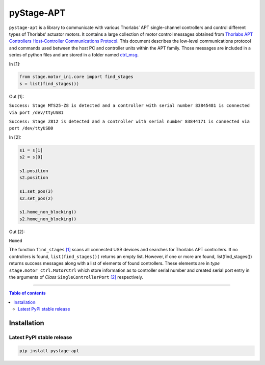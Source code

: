 ============
 pyStage-APT
============

|LANGUAGE| |PY-VERSION| |PLATFORM_1| |PLATFORM_2| |SERIAL| |USB| |LICENSE|

``pystage-apt`` is a library to communicate with various Thorlabs’ APT single-channel controllers and control different types of Thorlabs’ actuator motors. It contains a large collection of motor control messages obtained from `Thorlabs APT Controllers Host-Controller Communications Protocol <https://github.com/kzhao1228/pystage_apt/blob/master/Doc/APT_Communications_Protocol_Rev_14.pdf>`__. This document describes the low-level communications protocol and commands used between the host PC and controller units within the APT family. Those messages are included in a series of python files and are stored in a folder named `ctrl_msg <https://github.com/kzhao1228/pystage_apt/tree/master/stage/ctrl_msg>`__.

In [1]:

.. code:: python

    from stage.motor_ini.core import find_stages
    s = list(find_stages())
    
Out [1]:

``Success: Stage MTS25-Z8 is detected and a controller with serial number 83845481 is connected via port /dev/ttyUSB1`` 

``Success: Stage Z812 is detected and a controller with serial number 83844171 is connected via port /dev/ttyUSB0``

In [2]:

.. code:: python
     
     s1 = s[1]
     s2 = s[0]
     
     s1.position
     s2.position
     
     s1.set_pos(3)
     s2.set_pos(2)
     
     s1.home_non_blocking()
     s2.home_non_blocking()
    
Out [2]:
     
``Homed``
     
The function ``find_stages`` `[1] <https://github.com/kzhao1228/pystage_apt/blob/master/stage/motor_ini/core.py>`__ scans all connected USB devices and searches for Thorlabs APT controllers. If no controllers is found, ``list(find_stages())`` returns an empty list. However, if one or more are found, list(find_stages()) returns success messages along with a list of elements of found controllers. These elements are in *type* ``stage.motor_ctrl.MotorCtrl`` which store information as to controller serial number and created serial port entry in the arguments of *Class* ``SingleControllerPort`` `[2] <https://github.com/kzhao1228/pystage_apt/blob/master/stage/motor_ini/port.py>`__ respectively. 
 
     
------------------------------------------

.. contents:: Table of contents
   :backlinks: top
   :local:


Installation
------------

Latest PyPI stable release
~~~~~~~~~~~~~~~~~~~~~~~~~~     

|PY-VERSION|

.. code:: sh

    pip install pystage-apt
    






.. |LICENSE| image:: https://img.shields.io/dub/l/vibe-d
   :target: https://raw.githubusercontent.com/kzhao1228/pystage_apt/master/LICENSE.txt
   :alt: License
   
.. |LANGUAGE| image:: https://img.shields.io/badge/python-v3.2%20|%20v3.3%20|%20v3.4%20|%20v3.5%20|%20v3.6%20|%20v3.7%20|%20v3.8-blue?&logo=python&logoColor=white
   :target: https://pypi.org/project/pystage-apt/
   :alt: Language

.. |PLATFORM_1| image:: https://img.shields.io/badge/platform-%20linux--64-blue?&logo=linux&logoColor=white
   :target: https://www.linux.org/pages/download/
   
.. |PLATFORM_2| image:: https://img.shields.io/badge/platform-%20raspbian-blue?&logo=Raspberry%20Pi
   :target: https://www.raspberrypi.org/downloads/raspbian/
   :alt: Platform_2   
   
.. |SERIAL| image:: https://img.shields.io/badge/pyserial-%20%3E=%202.7%20-important?&logo=koding&logoColor=white
   :target: https://github.com/pyserial/pyserial
   :alt: SERIAL
   
.. |USB| image:: https://img.shields.io/badge/pyusb-%20%3E=%201.0.0a%20-important?&logo=koding&logoColor=white
   :target: https://github.com/pyusb/pyusb
   :alt: USB
   
.. |PY-VERSION| image:: https://img.shields.io/badge/pypi-%20v0.0-blue?&logo=pypi&logoColor=white
   :target: https://pypi.org/project/pystage-apt/#history
   :alt: Py-version
